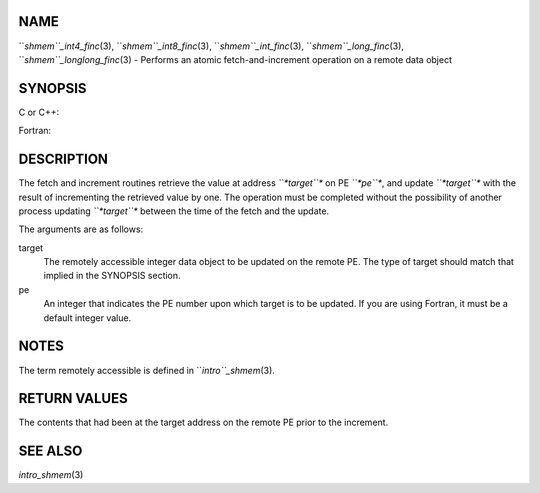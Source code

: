 NAME
----

``*shmem``_int4_finc*\ (3), ``*shmem``_int8_finc*\ (3), ``*shmem``_int_finc*\ (3),
``*shmem``_long_finc*\ (3), ``*shmem``_longlong_finc*\ (3) - Performs an atomic
fetch-and-increment operation on a remote data object

SYNOPSIS
--------

C or C++:

.. code-block:: FOOBAR_ERROR
   :linenos:

   #include <mpp/shmem.h>

   int shmem_int_finc(int *target, int pe);

   long shmem_long_finc(long *target, int pe);

   long long shmem_longlong_finc(long long *target, int pe);

Fortran:

.. code-block:: FOOBAR_ERROR
   :linenos:

   INCLUDE "mpp/shmem.fh"

   INTEGER pe
   INTEGER(KIND=4) SHMEM_INT4_FINC, target4
   INTEGER(KIND=8) SHMEM_INT8_FINC, target8

   ires4 = SHMEM_INT4_FINC(target4, pe)

   ires8 = SHMEM_INT8_FINC(target8, pe)

DESCRIPTION
-----------

The fetch and increment routines retrieve the value at address
*``*target``** on PE *``*pe``**, and update *``*target``** with the result of
incrementing the retrieved value by one. The operation must be completed
without the possibility of another process updating *``*target``** between
the time of the fetch and the update.

The arguments are as follows:

target
   The remotely accessible integer data object to be updated on the
   remote PE. The type of target should match that implied in the
   SYNOPSIS section.

pe
   An integer that indicates the PE number upon which target is to be
   updated. If you are using Fortran, it must be a default integer
   value.

NOTES
-----

The term remotely accessible is defined in ``*intro``_shmem*\ (3).

RETURN VALUES
-------------

The contents that had been at the target address on the remote PE prior
to the increment.

SEE ALSO
--------

*intro_shmem*\ (3)
